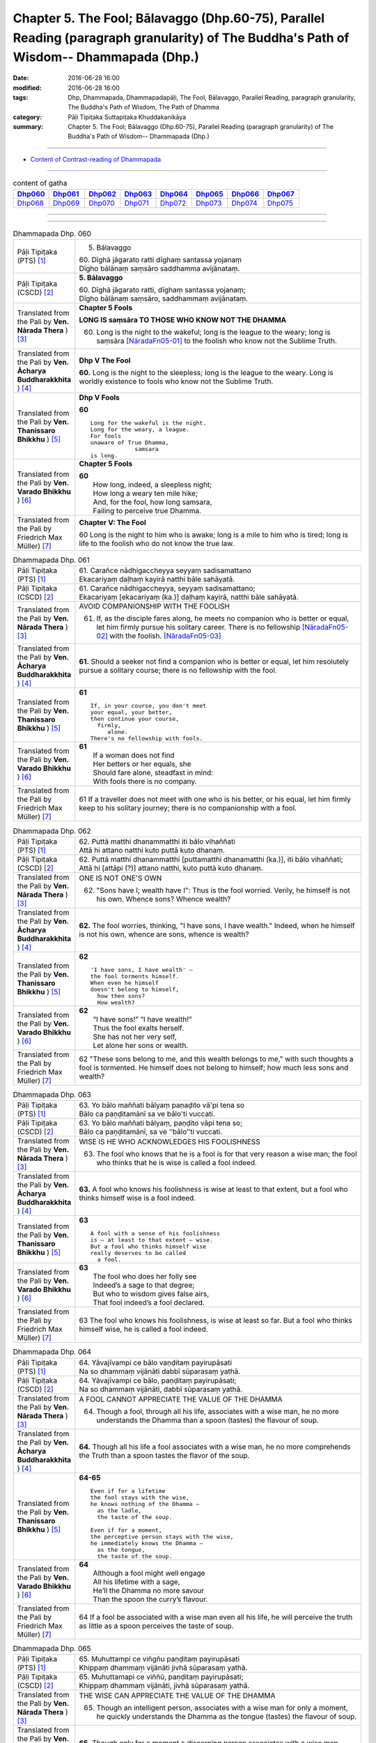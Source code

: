 ==============================================================================================================================================
Chapter 5. The Fool; Bālavaggo (Dhp.60-75), Parallel Reading (paragraph granularity) of The Buddha's Path of Wisdom-- Dhammapada (Dhp.) 
==============================================================================================================================================

:date: 2016-06-28 16:00
:modified: 2016-06-28 16:00
:tags: Dhp, Dhammapada, Dhammapadapāḷi, The Fool, Bālavaggo, Parallel Reading, paragraph granularity, The Buddha's Path of Wisdom, The Path of Dhamma
:category: Pāḷi Tipiṭaka Suttapiṭaka Khuddakanikāya
:summary: Chapter 5. The Fool; Bālavaggo (Dhp.60-75), Parallel Reading (paragraph granularity) of The Buddha's Path of Wisdom-- Dhammapada (Dhp.) 

--------------

- `Content of Contrast-reading of Dhammapada <{filename}dhp-contrast-reading-en%zh.rst>`__

--------------

.. list-table:: content of gatha
   :widths: 2 2 2 2 2 2 2 2
   :header-rows: 1

   * - Dhp060_
     - Dhp061_
     - Dhp062_
     - Dhp063_
     - Dhp064_
     - Dhp065_
     - Dhp066_
     - Dhp067_

   * - Dhp068_
     - Dhp069_
     - Dhp070_
     - Dhp071_
     - Dhp072_
     - Dhp073_
     - Dhp074_
     - Dhp075_

--------------

.. raw:: html 

  This parallel Reading (paragraph granularity) including following versions, please choose the options you want to parallel-read:
  (The editor should appreciate the Dhamma friend-- <strong><a href="https://siongui.github.io/zh/pages/siong-ui-te.html">Siong-Ui Te</a></strong> who provides the supporting script)
  
  <div id="option-contrast-reading"></div>

--------------

.. _Dhp060:

.. list-table:: Dhammapada Dhp. 060
   :widths: 15 75
   :header-rows: 0
   :class: contrast-reading-table

   * - Pāḷi Tipiṭaka (PTS) [1]_
     - 5. Bālavaggo

       | 60. Dīghā jāgarato ratti dīghaṃ santassa yojanaṃ
       | Dīgho bālānaṃ saṃsāro saddhamma avijānataṃ. 

   * - Pāḷi Tipiṭaka (CSCD) [2]_
     - **5. Bālavaggo**

       | 60. Dīghā  jāgarato ratti, dīghaṃ santassa yojanaṃ;
       | Dīgho bālānaṃ saṃsāro, saddhammaṃ avijānataṃ.

   * - Translated from the Pali by **Ven. Nārada Thera** ) [3]_
     - **Chapter 5 Fools**

       **LONG IS saṃsāra TO THOSE WHO KNOW NOT THE DHAMMA**

       60. Long is the night to the wakeful; long is the league to the weary; long is saṃsāra [NāradaFn05-01]_ to the foolish who know not the Sublime Truth.

   * - Translated from the Pali by **Ven. Ācharya Buddharakkhita** ) [4]_
     - **Dhp V The Fool**

       **60.** Long is the night to the sleepless; long is the league to the weary. Long is worldly existence to fools who know not the Sublime Truth.

   * - Translated from the Pali by **Ven. Thanissaro Bhikkhu** ) [5]_
     - **Dhp V Fools**

       **60**
       ::

        Long for the wakeful is the night.
        Long for the weary, a league.
        For fools
        unaware of True Dhamma,
                     samsara
        is long.

   * - Translated from the Pali by **Ven. Varado Bhikkhu** ) [6]_
     - **Chapter 5 Fools**

       | **60** 
       |  How long, indeed, a sleepless night;  
       |  How long a weary ten mile hike; 
       |  And, for the fool, how long samsara,  
       |  Failing to perceive true Dhamma.

   * - Translated from the Pali by Friedrich Max Müller) [7]_
     - **Chapter V: The Fool**

       60 Long is the night to him who is awake; long is a mile to him who is tired; long is life to the foolish who do not know the true law.

.. _Dhp061:

.. list-table:: Dhammapada Dhp. 061
   :widths: 15 75
   :header-rows: 0
   :class: contrast-reading-table

   * - Pāḷi Tipiṭaka (PTS) [1]_
     - | 61. Carañce nādhigaccheyya seyyaṃ sadisamattano
       | Ekacariyaṃ daḷhaṃ kayirā natthi bāle sahāyatā. 

   * - Pāḷi Tipiṭaka (CSCD) [2]_
     - | 61. Carañce nādhigaccheyya, seyyaṃ sadisamattano;
       | Ekacariyaṃ [ekacariyaṃ (ka.)] daḷhaṃ kayirā, natthi bāle sahāyatā.

   * - Translated from the Pali by **Ven. Nārada Thera** ) [3]_
     - AVOID COMPANIONSHIP WITH THE FOOLISH
       
       61. If, as the disciple fares along, he meets no companion who is better or equal, let him firmly pursue his solitary career. There is no fellowship [NāradaFn05-02]_ with the foolish. [NāradaFn05-03]_ 

   * - Translated from the Pali by **Ven. Ācharya Buddharakkhita** ) [4]_
     - **61.** Should a seeker not find a companion who is better or equal, let him resolutely pursue a solitary course; there is no fellowship with the fool.

   * - Translated from the Pali by **Ven. Thanissaro Bhikkhu** ) [5]_
     - **61** 
       ::

        If, in your course, you don't meet
        your equal, your better,
        then continue your course,
          firmly,
             alone.
        There's no fellowship with fools.

   * - Translated from the Pali by **Ven. Varado Bhikkhu** ) [6]_
     - | **61** 
       |  If a woman does not find
       |  Her betters or her equals, she
       |  Should fare alone, steadfast in mind:
       |  With fools there is no company.
     
   * - Translated from the Pali by Friedrich Max Müller) [7]_
     - 61 If a traveller does not meet with one who is his better, or his equal, let him firmly keep to his solitary journey; there is no companionship with a fool.

.. _Dhp062:

.. list-table:: Dhammapada Dhp. 062
   :widths: 15 75
   :header-rows: 0
   :class: contrast-reading-table

   * - Pāḷi Tipiṭaka (PTS) [1]_
     - | 62. Puttā matthi dhanammatthi iti bālo vihaññati
       | Attā hi attano natthi kuto puttā kuto dhanaṃ. 

   * - Pāḷi Tipiṭaka (CSCD) [2]_
     - | 62. Puttā matthi dhanammatthi [puttamatthi dhanamatthi (ka.)], iti bālo vihaññati;
       | Attā hi [attāpi (?)] attano natthi, kuto puttā kuto dhanaṃ.

   * - Translated from the Pali by **Ven. Nārada Thera** ) [3]_
     - ONE IS NOT ONE'S OWN
       
       62. "Sons have I; wealth have I": Thus is the fool worried. Verily, he himself is not his own. Whence sons? Whence wealth?

   * - Translated from the Pali by **Ven. Ācharya Buddharakkhita** ) [4]_
     - **62.** The fool worries, thinking, "I have sons, I have wealth." Indeed, when he himself is not his own, whence are sons, whence is wealth?

   * - Translated from the Pali by **Ven. Thanissaro Bhikkhu** ) [5]_
     - **62** 
       ::

        'I have sons, I have wealth' —
        the fool torments himself.
        When even he himself
        doesn't belong to himself,
          how then sons?
          How wealth?

   * - Translated from the Pali by **Ven. Varado Bhikkhu** ) [6]_
     - | **62** 
       |  “I have sons!” “I have wealth!”
       |  Thus the fool exalts herself.
       |  She has not her very self,
       |  Let alone her sons or wealth.
     
   * - Translated from the Pali by Friedrich Max Müller) [7]_
     - 62 "These sons belong to me, and this wealth belongs to me," with such thoughts a fool is tormented. He himself does not belong to himself; how much less sons and wealth?

.. _Dhp063:

.. list-table:: Dhammapada Dhp. 063
   :widths: 15 75
   :header-rows: 0
   :class: contrast-reading-table

   * - Pāḷi Tipiṭaka (PTS) [1]_
     - | 63. Yo bālo maññati bālyaṃ paṇaḍito vā'pi tena so
       | Bālo ca paṇḍitamānī sa ve bālo'ti vuccati. 

   * - Pāḷi Tipiṭaka (CSCD) [2]_
     - | 63. Yo bālo maññati bālyaṃ, paṇḍito vāpi tena so;
       | Bālo ca paṇḍitamānī, sa ve ‘‘bālo’’ti vuccati.

   * - Translated from the Pali by **Ven. Nārada Thera** ) [3]_
     - WISE IS HE WHO ACKNOWLEDGES HIS FOOLISHNESS
       
       63. The fool who knows that he is a fool is for that very reason a wise man; the fool who thinks that he is wise is called a fool indeed.

   * - Translated from the Pali by **Ven. Ācharya Buddharakkhita** ) [4]_
     - **63.** A fool who knows his foolishness is wise at least to that extent, but a fool who thinks himself wise is a fool indeed.

   * - Translated from the Pali by **Ven. Thanissaro Bhikkhu** ) [5]_
     - **63** 
       ::

        A fool with a sense of his foolishness
        is — at least to that extent — wise.
        But a fool who thinks himself wise
        really deserves to be called
          a fool.

   * - Translated from the Pali by **Ven. Varado Bhikkhu** ) [6]_
     - | **63** 
       |  The fool who does her folly see
       |  Indeed’s a sage to that degree;
       |  But who to wisdom gives false airs,
       |  That fool indeed’s a fool declared.
     
   * - Translated from the Pali by Friedrich Max Müller) [7]_
     - 63 The fool who knows his foolishness, is wise at least so far. But a fool who thinks himself wise, he is called a fool indeed.

.. _Dhp064:

.. list-table:: Dhammapada Dhp. 064
   :widths: 15 75
   :header-rows: 0
   :class: contrast-reading-table

   * - Pāḷi Tipiṭaka (PTS) [1]_
     - | 64. Yāvajīvampi ce bālo vaṇḍitaṃ payirupāsati
       | Na so dhammaṃ vijānāti dabbī sūparasaṃ yathā. 

   * - Pāḷi Tipiṭaka (CSCD) [2]_
     - | 64. Yāvajīvampi ce bālo, paṇḍitaṃ payirupāsati;
       | Na so dhammaṃ vijānāti, dabbī sūparasaṃ yathā.

   * - Translated from the Pali by **Ven. Nārada Thera** ) [3]_
     - A FOOL CANNOT APPRECIATE THE VALUE OF THE DHAMMA
       
       64. Though a fool, through all his life, associates with a wise man, he no more understands the Dhamma than a spoon (tastes) the flavour of soup.

   * - Translated from the Pali by **Ven. Ācharya Buddharakkhita** ) [4]_
     - **64.** Though all his life a fool associates with a wise man, he no more comprehends the Truth than a spoon tastes the flavor of the soup.

   * - Translated from the Pali by **Ven. Thanissaro Bhikkhu** ) [5]_
     - **64-65** 
       ::

        Even if for a lifetime
        the fool stays with the wise,
        he knows nothing of the Dhamma —
          as the ladle,
          the taste of the soup.
        
        Even if for a moment,
        the perceptive person stays with the wise,
        he immediately knows the Dhamma —
          as the tongue,
          the taste of the soup.

   * - Translated from the Pali by **Ven. Varado Bhikkhu** ) [6]_
     - | **64** 
       |  Although a fool might well engage
       |  All his lifetime with a sage,
       |  He’ll the Dhamma no more savour
       |  Than the spoon the curry’s flavour.
     
   * - Translated from the Pali by Friedrich Max Müller) [7]_
     - 64 If a fool be associated with a wise man even all his life, he will perceive the truth as little as a spoon perceives the taste of soup.

.. _Dhp065:

.. list-table:: Dhammapada Dhp. 065
   :widths: 15 75
   :header-rows: 0
   :class: contrast-reading-table

   * - Pāḷi Tipiṭaka (PTS) [1]_
     - | 65. Muhuttampi ce viñgñu paṇḍitaṃ payirupāsati
       | Khippaṃ dhammaṃ vijānāti jivhā sūparasaṃ yathā. 

   * - Pāḷi Tipiṭaka (CSCD) [2]_
     - | 65. Muhuttamapi  ce viññū, paṇḍitaṃ payirupāsati;
       | Khippaṃ dhammaṃ vijānāti, jivhā sūparasaṃ yathā.

   * - Translated from the Pali by **Ven. Nārada Thera** ) [3]_
     - THE WISE CAN APPRECIATE THE VALUE OF THE DHAMMA
       
       65. Though an intelligent person, associates with a wise man for only a moment, he quickly understands the Dhamma as the tongue (tastes) the flavour of soup.

   * - Translated from the Pali by **Ven. Ācharya Buddharakkhita** ) [4]_
     - **65.** Though only for a moment a discerning person associates with a wise man, quickly he comprehends the Truth, just as the tongue tastes the flavor of the soup.

   * - Translated from the Pali by **Ven. Thanissaro Bhikkhu** ) [5]_
     - **64-65** 
       ::

        Even if for a lifetime
        the fool stays with the wise,
        he knows nothing of the Dhamma —
          as the ladle,
          the taste of the soup.
        
        Even if for a moment,
        the perceptive person stays with the wise,
        he immediately knows the Dhamma —
          as the tongue,
          the taste of the soup.

   * - Translated from the Pali by **Ven. Varado Bhikkhu** ) [6]_
     - | **65** 
       |  Although the prudent might engage
       |  But a moment with a sage,
       |  Still, he’ll Dhamma quickly savour,
       |  As the tongue the curry’s flavour.
     
   * - Translated from the Pali by Friedrich Max Müller) [7]_
     - 65 If an intelligent man be associated for one minute only with a wise man, he will soon perceive the truth, as the tongue perceives the taste of soup.

.. _Dhp066:

.. list-table:: Dhammapada Dhp. 066
   :widths: 15 75
   :header-rows: 0
   :class: contrast-reading-table

   * - Pāḷi Tipiṭaka (PTS) [1]_
     - | 66. Caranti bālā dummedhā amitteneva attanā
       | Karontā pāpakaṃ kammaṃ yaṃ hoti kaṭukapphalaṃ. 

   * - Pāḷi Tipiṭaka (CSCD) [2]_
     - | 67. Na  taṃ kammaṃ kataṃ sādhu, yaṃ katvā anutappati;
       | Yassa assumukho rodaṃ, vipākaṃ paṭisevati.

   * - Translated from the Pali by **Ven. Nārada Thera** ) [3]_
     - BITTER IS THE FRUIT OF EVIL
       
       66. Fools of little wit move about with the very self as their own foe, doing evil deeds the fruit of which is bitter. 

   * - Translated from the Pali by **Ven. Ācharya Buddharakkhita** ) [4]_
     - **66.** Fools of little wit are enemies unto themselves as they move about doing evil deeds, the fruits of which are bitter.

   * - Translated from the Pali by **Ven. Thanissaro Bhikkhu** ) [5]_
     - **66** 
       ::

        Fools, their wisdom weak,
        are their own enemies
        as they go through life,
        doing evil
        that bears
              bitter fruit.

   * - Translated from the Pali by **Ven. Varado Bhikkhu** ) [6]_
     - | **66** 
       |  The fool of little wit proceeds
       |  Undertaking evil deeds,
       |  Acting as her own ill-wisher,
       |  Reaping fruit profusely bitter.
     
   * - Translated from the Pali by Friedrich Max Müller) [7]_
     - 66 Fools of little understanding have themselves for their greatest enemies, for they do evil deeds which must bear bitter fruits.

.. _Dhp067:

.. list-table:: Dhammapada Dhp. 067
   :widths: 15 75
   :header-rows: 0
   :class: contrast-reading-table

   * - Pāḷi Tipiṭaka (PTS) [1]_
     - | 67. Na taṃ kammaṃ kataṃ sādhu yaṃ katvā nānutappati
       | Yassa assumukho rodaṃ vipākaṃ paṭisevati. 

   * - Pāḷi Tipiṭaka (CSCD) [2]_
     - | 67. Na  taṃ kammaṃ kataṃ sādhu, yaṃ katvā anutappati;
       | Yassa assumukho rodaṃ, vipākaṃ paṭisevati.

   * - Translated from the Pali by **Ven. Nārada Thera** ) [3]_
     - NOT WELL DONE IS THAT DEED WHICH CAUSES REPENTANCE
       
       67. That deed is not well done when, after having done it, one repents, and when weeping, with tearful face, one reaps the fruit thereof.

   * - Translated from the Pali by **Ven. Ācharya Buddharakkhita** ) [4]_
     - **67.** Ill done is that action of doing which one repents later, and the fruit of which one, weeping, reaps with tears.

   * - Translated from the Pali by **Ven. Thanissaro Bhikkhu** ) [5]_
     - **67-68**
       ::

        It's not good,
        the doing of the deed
        that, once it's done,
        you regret,
        whose result you reap crying,
        your face in tears.
        
        It's good,
        the doing of the deed
        that, once it's done,
        you don't regret,
        whose result you reap gratified,
            happy at heart.

   * - Translated from the Pali by **Ven. Varado Bhikkhu** ) [6]_
     - | **67** 
       |  Acts and deeds are not propitious,
       |  Acts which done, she lives to rue;
       |  Which lead to tears and lamentation
       |  When the kammic fruits ensue.
     
   * - Translated from the Pali by Friedrich Max Müller) [7]_
     - 67 That deed is not well done of which a man must repent, and the reward of which he receives crying and with a tearful face.

.. _Dhp068:

.. list-table:: Dhammapada Dhp. 068
   :widths: 15 75
   :header-rows: 0
   :class: contrast-reading-table

   * - Pāḷi Tipiṭaka (PTS) [1]_
     - | 68. Tañca kammaṃ kataṃ sādhu yaṃ katvā nānutappati
       | Yassa patīto sumano vipākaṃ paṭisevati. 

   * - Pāḷi Tipiṭaka (CSCD) [2]_
     - | 68. Tañca  kammaṃ kataṃ sādhu, yaṃ katvā nānutappati;
       | Yassa patīto sumano, vipākaṃ paṭisevati.

   * - Translated from the Pali by **Ven. Nārada Thera** ) [3]_
     - WELL DONE IS THAT DEED WHICH CAUSES NO REPENTANCE
       
       68. That deed is well done when, after having done it, one repents not, and when, with joy and pleasure, one reaps the fruit thereof.

   * - Translated from the Pali by **Ven. Ācharya Buddharakkhita** ) [4]_
     - **68.** Well done is that action of doing which one repents not later, and the fruit of which one reaps with delight and happiness.

   * - Translated from the Pali by **Ven. Thanissaro Bhikkhu** ) [5]_
     - **67-68**
       ::

        It's not good,
        the doing of the deed
        that, once it's done,
        you regret,
        whose result you reap crying,
        your face in tears.
        
        It's good,
        the doing of the deed
        that, once it's done,
        you don't regret,
        whose result you reap gratified,
            happy at heart.

   * - Translated from the Pali by **Ven. Varado Bhikkhu** ) [6]_
     - | **68** 
       |  Deeds and actions are propitious,
       |  If when done, she rests appeased,
       |  Which lead to happy satisfaction
       |  With the kammic fruits received.
     
   * - Translated from the Pali by Friedrich Max Müller) [7]_
     - 68 No, that deed is well done of which a man does not repent, and the reward of which he receives gladly and cheerfully.

.. _Dhp069:

.. list-table:: Dhammapada Dhp. 069
   :widths: 15 75
   :header-rows: 0
   :class: contrast-reading-table

   * - Pāḷi Tipiṭaka (PTS) [1]_
     - | 69. Madhuvā maññati bālo yāva pāpaṃ na paccati
       | Yadā ca paccati pāpaṃ atha bālo dukkhaṃ nigacchati. 

   * - Pāḷi Tipiṭaka (CSCD) [2]_
     - | 69. Madhuvā [madhuṃ vā (dī. ni. ṭīkā 1)] maññati bālo, yāva pāpaṃ na paccati;
       | Yadā ca paccati pāpaṃ, bālo [atha bālo (sī. syā.) atha (?)] dukkhaṃ nigacchati.

   * - Translated from the Pali by **Ven. Nārada Thera** ) [3]_
     - EVIL-DOERS COME TO GRIEF
       
       69. As sweet as honey is an evil deed, so thinks the fool so long as it ripens not; but when it ripens, then he comes to grief.

   * - Translated from the Pali by **Ven. Ācharya Buddharakkhita** ) [4]_
     - **69.** So long as an evil deed has not ripened, the fool thinks it as sweet as honey. But when the evil deed ripens, the fool comes to grief.

   * - Translated from the Pali by **Ven. Thanissaro Bhikkhu** ) [5]_
     - **69** 
       ::

        As long as evil has yet to ripen,
        the fool mistakes it for honey.
        But when that evil ripens,
        the fool falls into
                          pain.

   * - Translated from the Pali by **Ven. Varado Bhikkhu** ) [6]_
     - | **69** 
       |  Like honey does the fool adore
       |  Evil deeds that still are raw.
       |  When those evil deeds are ripe,
       |  Then the fool will sorrow strike.       | 
     
   * - Translated from the Pali by Friedrich Max Müller) [7]_
     - 69 As long as the evil deed done does not bear fruit, the fool thinks it is like honey; but when it ripens, then the fool suffers grief.

.. _Dhp070:

.. list-table:: Dhammapada Dhp. 070
   :widths: 15 75
   :header-rows: 0
   :class: contrast-reading-table

   * - Pāḷi Tipiṭaka (PTS) [1]_
     - | 70. Māse māse kusaggena bālo bhuñjetha bhojanaṃ
       | Na so saṅkhatadhammānaṃ kalaṃ agghati soḷasiṃ. 

   * - Pāḷi Tipiṭaka (CSCD) [2]_
     - | 70. Māse māse kusaggena, bālo bhuñjeyya bhojanaṃ;
       | Na so saṅkhātadhammānaṃ [saṅkhatadhammānaṃ (sī. pī. ka.)], kalaṃ agghati soḷasiṃ.

   * - Translated from the Pali by **Ven. Nārada Thera** ) [3]_
     - REALIZATION IS FAR SUPERIOR TO MERE FASTING
       
       70. Month after month a fool may eat only as much food as can be picked up on the tip of a kusa grass blade; [NāradaFn05-05]_ but he is not worth a sixteenth part of them who have comprehended the Truth. [NāradaFn05-06]_ 

   * - Translated from the Pali by **Ven. Ācharya Buddharakkhita** ) [4]_
     - **70.** Month after month a fool may eat his food with the tip of a blade of grass, but he still is not worth a sixteenth part of the those who have comprehended the Truth.

   * - Translated from the Pali by **Ven. Thanissaro Bhikkhu** ) [5]_
     - **70** 
       ::

        Month after month
        the fool might eat
        only a tip-of-grass measure of food,
        but he wouldn't be worth
             one sixteenth
        of those who've fathomed
        the Dhamma.

   * - Translated from the Pali by **Ven. Varado Bhikkhu** ) [6]_
     - | **70** 
       |  Though month after month, as a spoon for his nourishment,
       |  A fool should a grass-tip employ (as self-punishment),
       |  His value is not even one in sixteen
       |  Of that person who Dhamma, with insight, has seen.
     
   * - Translated from the Pali by Friedrich Max Müller) [7]_
     - 70 Let a fool month after month eat his food (like an ascetic) with the tip of a blade of Kusa grass, yet he is not worth the sixteenth particle of those who have well weighed the law.

.. _Dhp071:

.. list-table:: Dhammapada Dhp. 071
   :widths: 15 75
   :header-rows: 0
   :class: contrast-reading-table

   * - Pāḷi Tipiṭaka (PTS) [1]_
     - | 71. Na hi pāpaṃ kataṃ kamma sajju khīraṃ'va muccati
       | Ḍahantaṃ bālamanveti bhasmacchanno'va pāvako.

   * - Pāḷi Tipiṭaka (CSCD) [2]_
     - | 71. Na hi pāpaṃ kataṃ kammaṃ, sajju khīraṃva muccati;
       | Ḍahantaṃ bālamanveti, bhasmacchannova [bhasmāchannova (sī. pī. ka.)] pāvako.

   * - Translated from the Pali by **Ven. Nārada Thera** ) [3]_
     - EVIL TAKES EFFECT AT THE OPPORTUNE MOMENT
       
       71. Verily, an evil deed committed does not immediately bear fruit, just as milk curdles not at once; smouldering, it follows the fool like fire covered with ashes.

   * - Translated from the Pali by **Ven. Ācharya Buddharakkhita** ) [4]_
     - **71.** Truly, an evil deed committed does not immediately bear fruit, like milk that does not turn sour all at once. But smoldering, it follows the fool like fire covered by ashes.

   * - Translated from the Pali by **Ven. Thanissaro Bhikkhu** ) [5]_
     - **71** [ThaniSFn-V71]_
       ::

        An evil deed, when done,
        doesn't — like ready milk —
        come out right away.
        It follows the fool,
               smoldering
        like a fire
        hidden in ashes.

   * - Translated from the Pali by **Ven. Varado Bhikkhu** ) [6]_
     - | **71** 
       |  Though milk squirts out immediately,
       |  Iniquity’s corollary
       |  Will burn the fool enduringly,
       |  Like coal that smoulders steadily.
     
   * - Translated from the Pali by Friedrich Max Müller) [7]_
     - 71 An evil deed, like newly-drawn milk, does not turn (suddenly); smouldering, like fire covered by ashes, it follows the fool.

.. _Dhp072:

.. list-table:: Dhammapada Dhp. 072
   :widths: 15 75
   :header-rows: 0
   :class: contrast-reading-table

   * - Pāḷi Tipiṭaka (PTS) [1]_
     - | 72. Yāvadeva anatthāya ñattaṃ bālassa jāyati
       | Hanti bālassa sukkaṃsaṃ muddhamassa vipātayaṃ. 

   * - Pāḷi Tipiṭaka (CSCD) [2]_
     - | 72. Yāvadeva anatthāya, ñattaṃ [ñātaṃ (?)] bālassa jāyati;
       | Hanti bālassa sukkaṃsaṃ, muddhamassa vipātayaṃ.

   * - Translated from the Pali by **Ven. Nārada Thera** ) [3]_
     - KNOWLEDGE AND FAME TEND TO THE RUIN OF FOOLS
       
       72. To his ruin, indeed, the fool gains knowledge and fame; they destroy his bright lot and cleave his head. [NāradaFn05-07]_ 

   * - Translated from the Pali by **Ven. Ācharya Buddharakkhita** ) [4]_
     - **72.** To his own ruin the fool gains knowledge, for it cleaves his head and destroys his innate goodness.

   * - Translated from the Pali by **Ven. Thanissaro Bhikkhu** ) [5]_
     - **72-74** 
       ::

        Only for his ruin
        does renown come to the fool.
        It ravages his bright fortune
        & rips his head     apart.

        He would want unwarranted status,
        preeminence     among monks,
        authority       among monasteries,
        homage      from lay families.

        'Let householders & those gone forth
        both think that this
        was done by me alone.
        May I alone determine
        what's a duty, what's not':
          the resolve of a fool
          as they grow —
             his desire & pride.

   * - Translated from the Pali by **Ven. Varado Bhikkhu** ) [6]_
     - | **72** 
       |  Training arises for a fool, to his detriment. It ruins any goodness in him, and utterly destroys him.
     
   * - Translated from the Pali by Friedrich Max Müller) [7]_
     - 72 And when the evil deed, after it has become known, brings sorrow to the fool, then it destroys his bright lot, nay, it cleaves his head.

.. _Dhp073:

.. list-table:: Dhammapada Dhp. 073
   :widths: 15 75
   :header-rows: 0
   :class: contrast-reading-table

   * - Pāḷi Tipiṭaka (PTS) [1]_
     - | 73. Asataṃ bhāvanamiccheyya purekkhārañca bhikkhusu
       | Āvāsesu ca issariyaṃ pūjā parakulesu ca. 

   * - Pāḷi Tipiṭaka (CSCD) [2]_
     - | 73. Asantaṃ  bhāvanamiccheyya [asantaṃ bhāvamiccheyya (syā.), asantabhāvanamiccheyya (ka.)], purekkhārañca bhikkhusu;
       | Āvāsesu ca issariyaṃ, pūjā parakulesu ca.

   * - Translated from the Pali by **Ven. Nārada Thera** ) [3]_
     - THE IGNORANT SEEK UNDUE FAME
       
       73. The fool will desire undue reputation, precedence among monks, authority in the monasteries, honour among other families.

   * - Translated from the Pali by **Ven. Ācharya Buddharakkhita** ) [4]_
     - **73.** The fool seeks undeserved reputation, precedence among monks, authority over monasteries, and honor among householders.

   * - Translated from the Pali by **Ven. Thanissaro Bhikkhu** ) [5]_
     - **72-74** 
       :: 

        Only for his ruin
        does renown come to the fool.
        It ravages his bright fortune
        & rips his head     apart.

        He would want unwarranted status,
        preeminence     among monks,
        authority       among monasteries,
        homage      from lay families.

        'Let householders & those gone forth
        both think that this
        was done by me alone.
        May I alone determine
        what's a duty, what's not':
          the resolve of a fool
          as they grow —
             his desire & pride.

   * - Translated from the Pali by **Ven. Varado Bhikkhu** ) [6]_
     - | **73** 
       |  A fool might wish for undue reverence,
       |  To be the master of the residence,
       |  ‘Midst monks to have the right to precedence,
       |  And from the folk, respectful deference.
     
   * - Translated from the Pali by Friedrich Max Müller) [7]_
     - 73 Let the fool wish for a false reputation, for precedence among the Bhikshus, for lordship in the convents, for worship among other people!

.. _Dhp074:

.. list-table:: Dhammapada Dhp. 074
   :widths: 15 75
   :header-rows: 0
   :class: contrast-reading-table

   * - Pāḷi Tipiṭaka (PTS) [1]_
     - | 74. Mameva kataṃ maññantū gihī pabbajitā ubho
       | Mameva ativasā assu kiccākiccesu kismici
       | Iti bālassa saṃkappo icchā māno ca vaḍḍhati. 

   * - Pāḷi Tipiṭaka (CSCD) [2]_
     - | 74. Mameva  kata maññantu, gihīpabbajitā ubho;
       | Mamevātivasā assu, kiccākiccesu kismici;

   * - Translated from the Pali by **Ven. Nārada Thera** ) [3]_
     - 74. Let both laymen and monks think, "by myself was this done; in every work, great or small, let them refer to me". Such is the ambition of the fool; his desires and pride increase.

   * - Translated from the Pali by **Ven. Ācharya Buddharakkhita** ) [4]_
     - **74.** "Let both laymen and monks think that it was done by me. In every work, great and small, let them follow me" — such is the ambition of the fool; thus his desire and pride increase.

   * - Translated from the Pali by **Ven. Thanissaro Bhikkhu** ) [5]_
     - **72-74** 
       ::

        Only for his ruin
        does renown come to the fool.
        It ravages his bright fortune
        & rips his head     apart.

        He would want unwarranted status,
        preeminence     among monks,
        authority       among monasteries,
        homage      from lay families.

        'Let householders & those gone forth
        both think that this
        was done by me alone.
        May I alone determine
        what's a duty, what's not':
          the resolve of a fool
          as they grow —
             his desire & pride.

   * - Translated from the Pali by **Ven. Varado Bhikkhu** ) [6]_
     - | **74** 
       |  “Let monks and all the folk conceive
       |  The author of these things was me!
       |  And in their many undertakings,
       |  May they take up my suggestions!”
       |  For this fool, his thoughts unwise,
       |  His pride expands, his longings thrive.

     
   * - Translated from the Pali by Friedrich Max Müller) [7]_
     - 74 "May both the layman and he who has left the world think that this is done by me; may they be subject to me in everything which is to be done or is not to be done," thus is the mind of the fool, and his desire and pride increase.

.. _Dhp075:

.. list-table:: Dhammapada Dhp. 075
   :widths: 15 75
   :header-rows: 0
   :class: contrast-reading-table

   * - Pāḷi Tipiṭaka (PTS) [1]_
     - | 75. Aññā hi lābhūpanisā aññā nibbānagāminī75
       | Evametaṃ abhiññāya bhikkhu buddhassa sāvako
       | Sakkāraṃ nābhinandeyya vivekamanubrūhaye. 
       | 

       **Bālavaggo pañcamo.**

   * - Pāḷi Tipiṭaka (CSCD) [2]_
     - | 75. Aññā hi lābhūpanisā, aññā nibbānagāminī;
       | Evametaṃ abhiññāya, bhikkhu buddhassa sāvako; 
       | Sakkāraṃ nābhinandeyya, vivekamanubrūhaye.
       | 

       **Bālavaggo pañcamo niṭṭhito.**

   * - Translated from the Pali by **Ven. Nārada Thera** ) [3]_
     - THE PATH TO GAIN IS ONE AND TO NIBBĀNA IS ANOTHER
       
       75. Surely the path that leads to worldly gain is one, and the path that leads to Nibbāna is another; understanding this, the bhikkhu, the disciple of the Buddha, should not rejoice in worldly favours, but cultivate detachment. [NāradaFn05-08]_

   * - Translated from the Pali by **Ven. Ācharya Buddharakkhita** ) [4]_
     - **75.** One is the quest for worldly gain, and quite another is the path to Nibbana. Clearly understanding this, let not the monk, the disciple of the Buddha, be carried away by worldly acclaim, but develop detachment instead.

   * - Translated from the Pali by **Ven. Thanissaro Bhikkhu** ) [5]_
     - **75** 
       ::

        The path to material gain
          goes one way,
        the way to Unbinding,
          another.
        Realizing this, the monk,
        a disciple to the Awakened One,
        should not relish offerings,
        should cultivate        seclusion
             instead.


   * - Translated from the Pali by **Ven. Varado Bhikkhu** ) [6]_
     - | **75** 
       |  One path leads to liberation;
       |  One to gifts accumulation.
       |  Those who pay the Lord attention
       |  See both paths with comprehension.
       |  With no like for veneration,
       |  May they strive in isolation!
     
   * - Translated from the Pali by Friedrich Max Müller) [7]_
     - 75 "One is the road that leads to wealth, another the road that leads to Nirvana;" if the Bhikshu, the disciple of Buddha, has learnt this, he will not yearn for honour, he will strive after separation from the world.

--------------

**the feature in the Pali scriptures which is most prominent and most tiresome to the unsympathetic reader is the repetition of words, sentences and whole paragraphs. This is partly the result of grammar or at least of style.** …，…，…，
    …，…，…， **there is another cause for this tedious peculiarity, namely that for a long period the Pitakas were handed down by oral tradition only.** …，…，…，

    …，…，…， **It may be too that the wearisome and mechanical iteration of the Pali Canon is partly due to the desire of the Sinhalese to lose nothing of the sacred word imparted to them by missionaries from a foreign country**, …，…，…，

    …，…，…， **repetition characterized not only the reports of the discourses but the discourses themselves. No doubt the versions which we have are the result of compressing a free discourse into numbered paragraphs and repetitions: the living word of the Buddha was surely more vivacious and plastic than these stiff tabulations.**

（excerpt from: HINDUISM AND BUDDHISM-- AN HISTORICAL SKETCH, BY SIR CHARLES ELIOT; BOOK III-- PALI BUDDHISM, CHAPTER XIII, `THE CANON <http://www.gutenberg.org/files/15255/15255-h/15255-h.htm#page275>`__ , 2)

-----

NOTE:

.. [1] (note 001) Pāḷi Tipiṭaka (PTS) Dhammapadapāḷi: `Access to Insight <http://www.accesstoinsight.org/>`__ → `Tipitaka <http://www.accesstoinsight.org/tipitaka/index.html>`__ : → `Dhp <http://www.accesstoinsight.org/tipitaka/kn/dhp/index.html>`__ → `{Dhp 1-20} <http://www.accesstoinsight.org/tipitaka/sltp/Dhp_utf8.html#v.1>`__ ( `Dhp <http://www.accesstoinsight.org/tipitaka/sltp/Dhp_utf8.html>`__ ; `Dhp 21-32 <http://www.accesstoinsight.org/tipitaka/sltp/Dhp_utf8.html#v.21>`__ ; `Dhp 33-43 <http://www.accesstoinsight.org/tipitaka/sltp/Dhp_utf8.html#v.33>`__  , etc..）

.. [2] (note 002)  `Pāḷi Tipiṭaka (CSCD) Dhammapadapāḷi: Vipassana Meditation <http://www.dhamma.org/>`__  (As Taught By S.N. Goenka in the tradition of Sayagyi U Ba Khin) CSCD ( `Chaṭṭha Saṅgāyana <http://www.tipitaka.org/chattha>`__ CD)。 original: `The Pāḷi Tipitaka (http://www.tipitaka.org/) <http://www.tipitaka.org/>`__ (please choose at left frame “Tipiṭaka Scripts” on `Roman → Web <http://www.tipitaka.org/romn/>`__ → Tipiṭaka (Mūla) → Suttapiṭaka → Khuddakanikāya → Dhammapadapāḷi → `1. Yamakavaggo <http://www.tipitaka.org/romn/cscd/s0502m.mul0.xml>`__  (2. `Appamādavaggo <http://www.tipitaka.org/romn/cscd/s0502m.mul1.xml>`__ , 3. `Cittavaggo <http://www.tipitaka.org/romn/cscd/s0502m.mul2.xml>`__ , etc..)]

.. [3] (note 003) original: `Dhammapada <http://metta.lk/english/Narada/index.htm>`__ -- PâLI TEXT AND TRANSLATION WITH STORIES IN BRIEF AND NOTES BY **Ven Nārada Thera**

.. [4] (note 004) original: The Buddha's Path of Wisdom, translated from the Pali by **Ven. Ācharya Buddharakkhita** : `Preface <http://www.accesstoinsight.org/tipitaka/kn/dhp/dhp.intro.budd.html#preface>`__ with an `introduction <http://www.accesstoinsight.org/tipitaka/kn/dhp/dhp.intro.budd.html#intro>`__ by **Ven. Bhikkhu Bodhi** ; `I. Yamakavagga: The Pairs (vv. 1-20) <http://www.accesstoinsight.org/tipitaka/kn/dhp/dhp.01.budd.html>`__ , `Dhp II Appamadavagga: Heedfulness (vv. 21-32 ) <http://www.accesstoinsight.org/tipitaka/kn/dhp/dhp.02.budd.html>`__ , `Dhp III Cittavagga: The Mind (Dhp 33-43) <http://www.accesstoinsight.org/tipitaka/kn/dhp/dhp.03.budd.html>`__ , ..., `XXVI. The Holy Man (Dhp 383-423) <http://www.accesstoinsight.org/tipitaka/kn/dhp/dhp.26.budd.html>`__ 

.. [5] (note 005) original: The Dhammapada, A Translation translated from the Pali by **Ven. Thanissaro Bhikkhu** : `Preface <http://www.accesstoinsight.org/tipitaka/kn/dhp/dhp.intro.than.html#preface>`__ ; `introduction <http://www.accesstoinsight.org/tipitaka/kn/dhp/dhp.intro.than.html#intro>`__ ; `I. Yamakavagga: The Pairs (vv. 1-20) <http://www.accesstoinsight.org/tipitaka/kn/dhp/dhp.01.than.html>`__ , `Dhp II Appamadavagga: Heedfulness (vv. 21-32) <http://www.accesstoinsight.org/tipitaka/kn/dhp/dhp.02.than.html>`__ , `Dhp III Cittavagga: The Mind (Dhp 33-43) <http://www.accesstoinsight.org/tipitaka/kn/dhp/dhp.03.than.html>`__ , ..., `XXVI. The Holy Man (Dhp 383-423) <http://www.accesstoinsight.org/tipitaka/kn/dhp/dhp.26.than.html>`__  ( `Access to Insight:Readings in Theravada Buddhism <http://www.accesstoinsight.org/>`__ → `Tipitaka <http://www.accesstoinsight.org/tipitaka/index.html>`__ → `Dhp <http://www.accesstoinsight.org/tipitaka/kn/dhp/index.html>`__ (Dhammapada The Path of Dhamma)

.. [6] (note 006) original: `Dhammapada in Verse <http://www.suttas.net/english/suttas/khuddaka-nikaya/dhammapada/index.php>`__ -- Inward Path, Translated by **Bhante Varado** and **Samanera Bodhesako**, Malaysia, 2007

.. [7] (note 007) original: `The Dhammapada <https://en.wikisource.org/wiki/Dhammapada_(Muller)>`__ : A Collection of Verses: Being One of the Canonical Books of the Buddhists, translated by Friedrich Max Müller (en.wikisource.org) (revised Jack Maguire, SkyLight Pubns, Woodstock, Vermont, 2002)

        THE SACRED BOOKS OF THE EAST, VOLUME X PART I. THE DHAMMAPADA; TRANSLATED BY VARIOUS ORIENTAL SCHOLARS AND EDITED BY F. MAX MüLLER, OXFOKD UNIVERSITY FBESS WABEHOUSE, 1881; `PDF <http://sourceoflightmonastery.tripod.com/webonmediacontents/1373032.pdf>`__ ( from: http://sourceoflightmonastery.tripod.com)

.. [NāradaFn05-01]  (Ven. Nārada 05-01) Lit., wandering again and again. It is the ocean of life or existence. Saṃsāra is defined as the unbroken flow of the stream of aggregates, elements, and sense-faculties. Saṃsāra is also explained as the "continued flow of the stream of being from life to life, from existence to existence".

.. [NāradaFn05-02]  (Ven. Nārada 05-02) Sahāyatā, According to the Commentary this term connotes higher morality, insight, Paths and Fruits of Sainthood. No such virtues are found in the foolish.

.. [NāradaFn05-03]  (Ven. Nārada 05-03) Out of compassion, to work for their betterment one may associate with the foolish but not be contaminated by them.

.. [NāradaFn05-04]  (Ven. Nārada 05-04) Madhu vā - in most texts

.. [NāradaFn05-05]  (Ven. Nārada 05-05) Literally month after month, with a kusa grass blade, a fool may eat his food.

.. [NāradaFn05-06]  (Ven. Nārada 05-06) Saṅkhatadhammānaṃ, "who have well weighed the Law", Max Muller and Burlingame. "Who well have taken things into account", Mrs. Rhys Davids. "Who have studied the Dhamma noble", Woodward. The commentarial explanation is: "The Ariyas who have realized the four Noble Truths".

                    The prolonged, so-called meritorious fasting of alien ascetics who have not destroyed the passions, is not worth the sixteenth part of a solitary day's fasting of an Ariya who has realized the four noble Truths.

.. [NāradaFn05-07]  (Ven. Nārada 05-07) That is, his wisdom.

.. [NāradaFn05-08]  (Ven. Nārada 05-08) Viveka, separation or detachment, is threefold, namely: bodily separation from the crowd (kāyaviveka), mental separation from passions (cittaviveka), and complete separation from all conditioned things which is Nibbāna (upadhiviveka).

.. [ThaniSFn-V71] (Ven. Thanissaro V. 71) "Doesn't — like ready milk — come out right away": All Pali recensions of this verse give the verb muccati — "to come out" or "to be released" — whereas DhpA agrees with the Sanskrit recensions in reading the verb as if it were mucchati/murchati, "to curdle." The former reading makes more sense, both in terms of the image of the poem — which contrasts coming out with staying hidden — and with the plain fact that fresh milk doesn't curdle right away. The Chinese translation of Dhp supports this reading, as do two of three scholarly editions of the Patna Dhp.

--------------

- `Homepage of Dhammapada <{filename}../dhp-reseach/dhp-en-ref%zh.rst>`__
